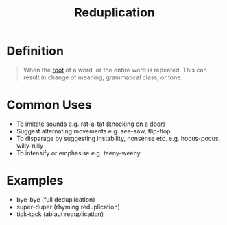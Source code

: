 :PROPERTIES:
:ID:       265de3a9-f803-4fbe-b144-f95b69da17b5
:END:
#+title: Reduplication

* Definition
#+begin_quote
When the [[id:8a1148be-ca0a-44cf-a140-c9e3191f8f90][root]] of a word, or the entire word is repeated.
This can result in change of meaning, grammatical class, or tone.
#+end_quote

* Common Uses
- To imitate sounds e.g. rat-a-tat (knocking on a door)
- Suggest alternating movements e.g. see-saw, flip-flop
- To disparage by suggesting instability, nonsense etc. e.g. hocus-pocus, willy-nilly
- To intensify or emphasise e.g. teeny-weeny

* Examples
- bye-bye (full deduplication)
- super-duper (rhyming reduplication)
- tick-tock (ablaut reduplication)
